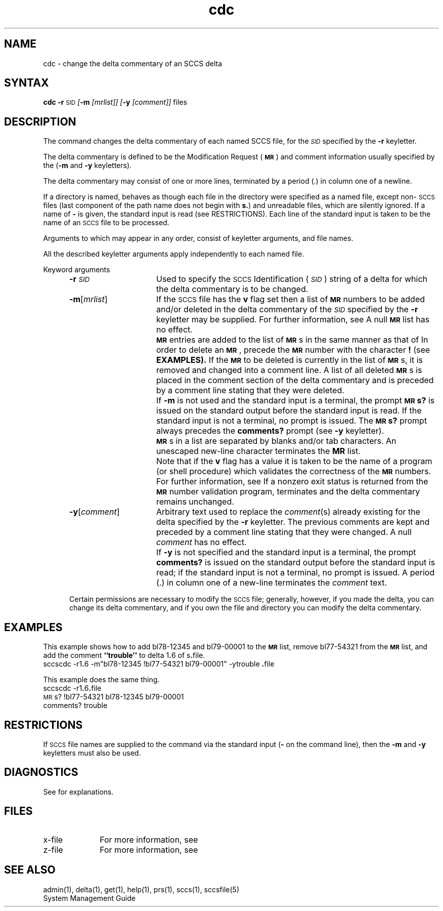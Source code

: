 .\" Last modified by MJT on 26-Aug-85  23
.\"  Repaired beginning matter to work right in whatis database
.tr ~
.nr f 0
.de SP
.if n .ul
\%[\fB\-\\$1\fR\\c
.if n .ul 0
\\$2\\$3
..
.de C1
.if \\nf \{ \
.    RE
.    nr f 0 \}
.PP
.RS 5
.TP 15
\\$1
\\$2 \\$3 \\$4 \\$5 \\$6 \\$7 \\$8 \\$9
.nr f 1
..
.de A1
.if \\nf \{ \
.    RE
.    nr f 0 \}
.PP
.RS 5
.TP 15
\fB\-\\$1\fR[\fI\\$2\^\fR]
\\$3 \\$4 \\$5 \\$6 \\$7 \\$8 \\$9
.nr f 1
..
.de A2
.if \\nf \{ \
.    RE
.    nr f 0 \}
.PP
.RS 5
.TP 15
\fB\-\\$1\fR\fI\\$2\^\fR
\\$3 \\$4 \\$5 \\$6 \\$7 \\$8 \\$9
.nr f 1
..
.ds W) \fI\s-1RESTRICTIONS\s+1\^\fR
.ds X) \fI\s-1EXAMPLES\s+1\^\fR
.ds M) \fB\s-1MR\s+1\fR
.ds S) \s-1SCCS\s+1
.ds I) \fI\s-1SID\s+1\fR
.TH cdc 1
.SH NAME
cdc \- change the delta commentary of an SCCS delta
.SH SYNTAX   
.B cdc
\fB\-r\fR\c
.SM SID
.SP m 
.I [mrlist]]
.SP y 
.I [comment]]
files
.SH DESCRIPTION
The
.PN cdc
command changes the delta commentary of each named
SCCS file,
for the \*(I) specified by the
.B \-r
keyletter.
.PP
The
delta commentary
is defined to be the Modification Request (\*(M)) and comment
information usually specified by the
.PN delta(1) command
.RB ( \-m
and
.B \-y
keyletters).
.PP
The delta commentary may consist of one or
more lines, terminated by a period (.) in
column one of a newline.
.PP
If a directory is named,
.PN cdc
behaves as though each file in the directory were
specified as a named file,
except non-\*(S) files
(last component of the path name does not begin with \fBs.\fR)
and unreadable files,
which are silently ignored.
If a name of
.B \-
is given, the standard input is read (see RESTRICTIONS).
Each line of the standard input is taken to be the name of an \*(S) file
to be processed.
.PP
Arguments to
.PN cdc,
which may appear in any order, consist of
keyletter arguments, and file names.
.PP
All the described
keyletter arguments apply independently to each named file.
.sp
Keyword arguments
.sp
.A2 r \s-1SID\s+1 Used
to specify the \s-1SCCS\s+1 Identification (\*(I))
string
of a delta for
which the delta commentary is to be changed.
.A1 m mrlist If
the \*(S) file has the
.B v
flag set
then a
list of \*(M) numbers to be added and/or deleted in
the delta commentary of
the \*(I) specified by the
.B \-r
keyletter may be supplied.
For further information, see 
.PN admin(1).
A null \*(M) list has no effect.
.C1 \& \*(M)
entries are added to the list of \*(M)s in the same manner as that of
.PN delta(1).
In order to delete an \*(M), precede the \*(M) number
with the character \fB!\fR (see 
.B EXAMPLES).
If the \*(M) to be deleted is currently in the list of \*(M)s, it is
removed
and changed into a comment line.
A list of all deleted \*(M)s is placed in the comment section
of the delta commentary and is preceded by a comment line stating
that they were deleted.
.C1 \& If
.B \-m
is not used and the standard input is a terminal, the prompt
.B \s-1MR\s+1s?
is issued on the standard output before the standard input
is read.  If the standard input is not a terminal, no prompt is issued.
The \fB\s-1MR\s+1s?\fR prompt always precedes the \fBcomments?\fR prompt
(see
.B \-y
keyletter).
.C1 \& \*(M)s
in a list are separated by blanks and/or tab characters.
An unescaped new-line character terminates the
.B MR
list.
.C1 \& Note
that if the
.B v
flag has a value
it is taken to be the name of a program (or shell procedure) which validates
the correctness of the \*(M) numbers.
For further information, see 
.PN admin(1).
If a nonzero exit status is returned from the \*(M) number validation program,
.PN cdc
terminates
and the delta commentary remains unchanged.
.A1 y comment Arbitrary
text used to replace the \fIcomment\^\fR(s) already existing
for the delta specified by the
.B \-r
keyletter.
The previous comments are kept and preceded by a comment
line stating that they were changed.
A null \fIcomment\^\fR has no effect.
.C1 \& If
.B \-y
is not specified and the standard input is a terminal, the
prompt \fBcomments?\fR is issued on the standard output before
the standard input is read;
if the standard input is not a terminal, no prompt is issued.
A period (.) in column one of a new-line terminates the
.I comment
text.
.i0
.PP
Certain permissions are necessary to modify the \*(S) file;
generally, however, if you made the delta, you can
change its delta commentary, and 
if you own the file and directory you can modify the delta commentary.
.SH EXAMPLES
This example shows how to add
bl78-12345 and bl79-00001 to the \*(M) list, remove bl77-54321
from the \*(M) list, and add the comment 
\fB``trouble''\fR to delta 1\fB.\fR6
of s\fB.\fRfile.
.EX
sccscdc \-r1\fB.\fP6 \-m"bl78-12345 !bl77-54321 bl79-00001" \-ytrouble \fB.\fPfile
.EE
.PP
This example does the same thing.
.EX
sccscdc \-r1\fB.\fR6\fB.\fRfile
.br
\s-1MR\s+1s? !bl77-54321 bl78-12345 bl79-00001
.br
comments? trouble
.EE
.SH RESTRICTIONS 
If \*(S) file names are supplied to the
.PN cdc
command via the standard input
(\fB\-\fR on the command line),
then the
.B \-m
and
.B \-y
keyletters must also be used.
.SH DIAGNOSTICS 
See
.PN sccshelp(1)
for explanations.
.tr ~~
.SH FILES
.PD 0
.TP 10
x-file
For more information, see
.PN delta(1)
.TP
z-file
For more information, see
.PN delta(1)
.PD
.SH SEE ALSO
admin(1), delta(1), get(1), help(1), prs(1),
sccs(1), sccsfile(5)
.br
System Management Guide
